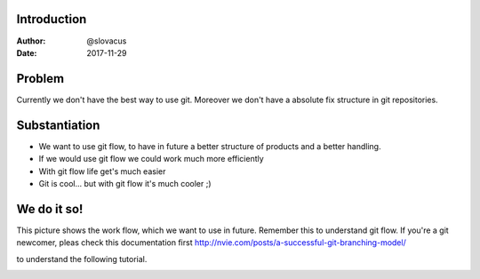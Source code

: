 
Introduction
------------

:Author:    @slovacus
:Date:      2017-11-29


Problem
-------


Currently we don't have the best way to use git.
Moreover we don't have a absolute fix structure
in git repositories.



Substantiation
--------------

- We want to use git flow, to  have in future a better structure of products and a better handling. 

- If we would use git flow we could work much more efficiently

- With git flow life get's much easier 

- Git is cool... but with git flow it's much cooler ;) 



We do it so!
------------

This picture shows the work flow, which we want to use in future. 
Remember this to understand git flow.
If you're a git newcomer, pleas check this documentation first 
http://nvie.com/posts/a-successful-git-branching-model/

to understand the following tutorial.


..  image:: /_static/git-workflow.png
